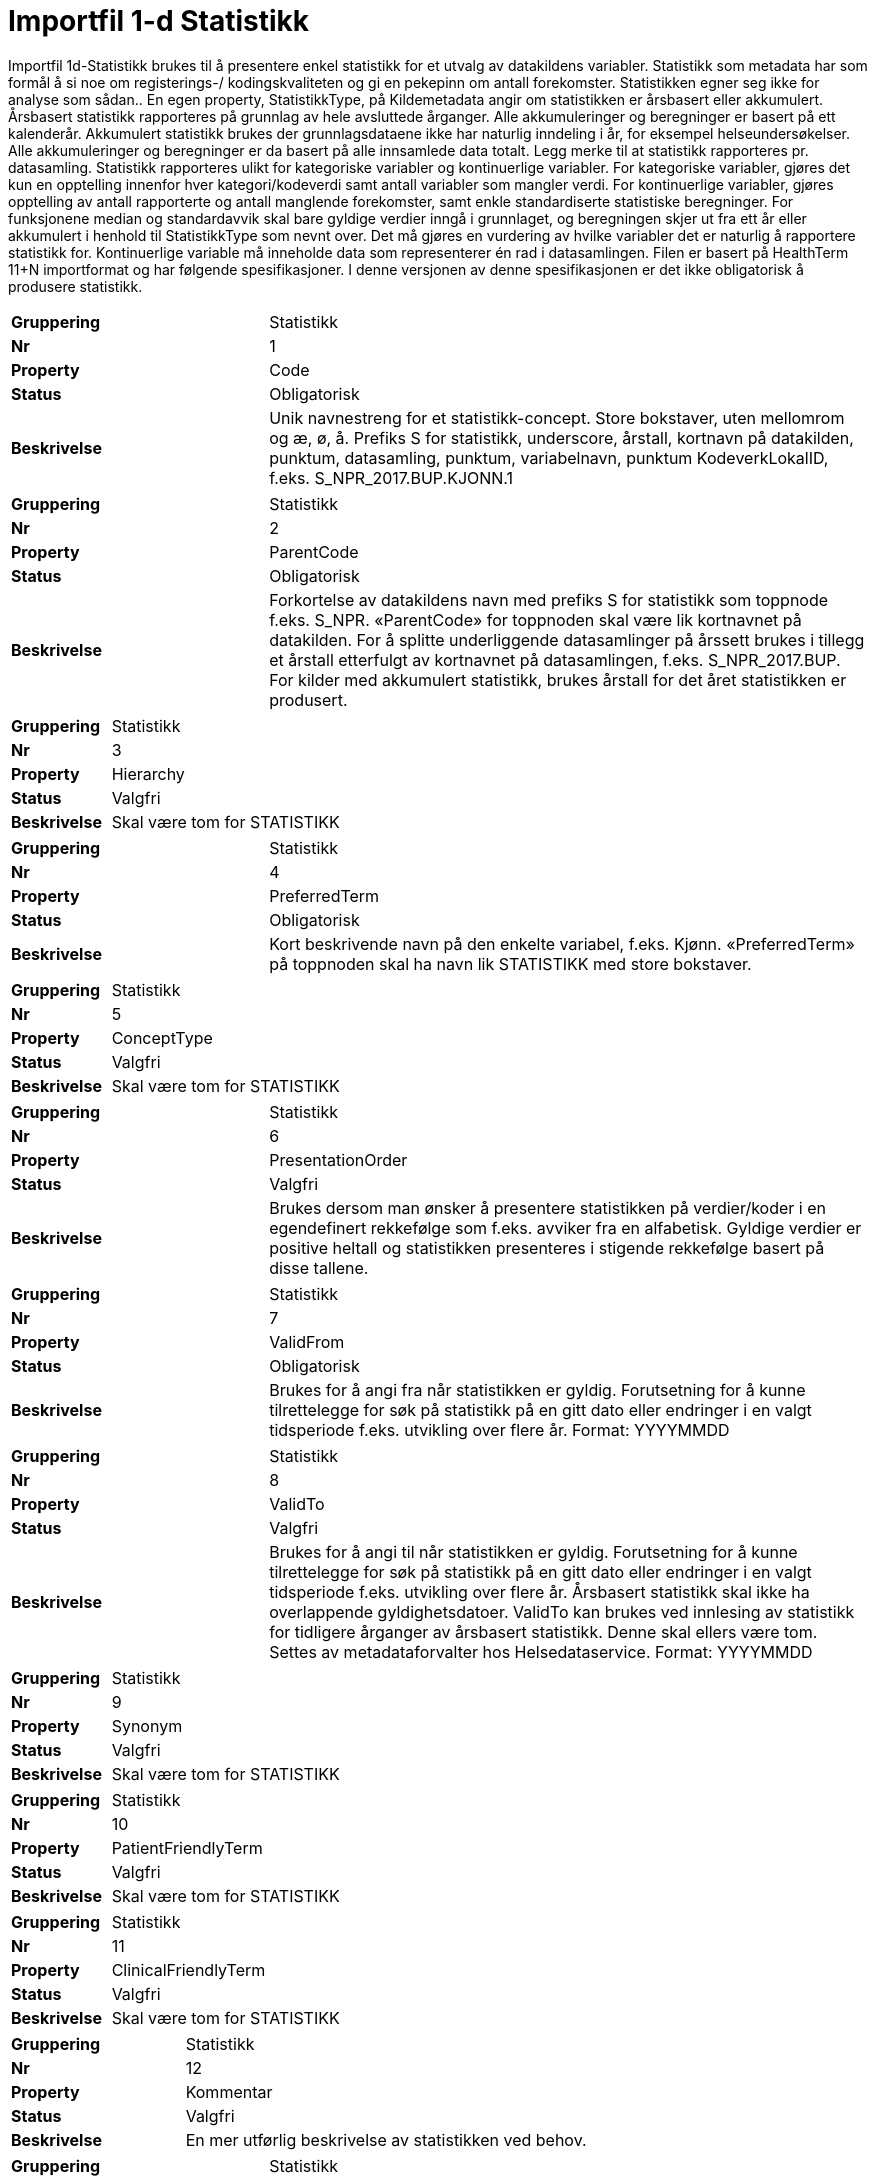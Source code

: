 = Importfil 1-d Statistikk [[importfil_1d]]

Importfil 1d-Statistikk brukes til å presentere enkel statistikk for et utvalg av datakildens variabler.
Statistikk som metadata har som formål å si noe om registerings-/ kodingskvaliteten og gi en pekepinn om antall forekomster. Statistikken egner
seg ikke for analyse som sådan..
En egen property, StatistikkType, på Kildemetadata angir om statistikken er årsbasert eller akkumulert. Årsbasert statistikk rapporteres på
grunnlag av hele avsluttede årganger. Alle akkumuleringer og beregninger er basert på ett kalenderår. Akkumulert statistikk brukes der
grunnlagsdataene ikke har naturlig inndeling i år, for eksempel helseundersøkelser. Alle akkumuleringer og beregninger er da basert på alle
innsamlede data totalt. Legg merke til at statistikk rapporteres pr. datasamling.
Statistikk rapporteres ulikt for kategoriske variabler og kontinuerlige variabler. For kategoriske variabler, gjøres det kun en opptelling innenfor
hver kategori/kodeverdi samt antall variabler som mangler verdi. For kontinuerlige variabler, gjøres opptelling av antall rapporterte og antall
manglende forekomster, samt enkle standardiserte statistiske beregninger. For funksjonene median og standardavvik skal bare gyldige verdier
inngå i grunnlaget, og beregningen skjer ut fra ett år eller akkumulert i henhold til StatistikkType som nevnt over.
Det må gjøres en vurdering av hvilke variabler det er naturlig å rapportere statistikk for. Kontinuerlige variable må inneholde data som
representerer én rad i datasamlingen.
Filen er basert på HealthTerm 11+N importformat og har følgende spesifikasjoner.
I denne versjonen av denne spesifikasjonen er det ikke obligatorisk å produsere statistikk. 

[cols="30s,70d"]
|===
| Gruppering | Statistikk
| Nr | 1
| Property | Code
| Status | Obligatorisk
| Beskrivelse | Unik navnestreng for et statistikk-concept. Store bokstaver, uten mellomrom og æ, ø, å. Prefiks S for statistikk, underscore, årstall, kortnavn på datakilden, punktum, datasamling, punktum, variabelnavn, punktum KodeverkLokalID, f.eks. S_NPR_2017.BUP.KJONN.1
|===
[cols="30s,70d"]
|===
| Gruppering | Statistikk
| Nr | 2
| Property | ParentCode
| Status | Obligatorisk
| Beskrivelse | Forkortelse av datakildens navn med prefiks S for statistikk som toppnode f.eks. S_NPR. «ParentCode» for toppnoden skal være lik kortnavnet på datakilden. For å splitte underliggende datasamlinger på årssett brukes i tillegg et årstall etterfulgt av kortnavnet på datasamlingen, f.eks. S_NPR_2017.BUP. For kilder med akkumulert statistikk, brukes årstall for det året statistikken er produsert.
|===
[cols="30s,70d"]
|===
| Gruppering | Statistikk
| Nr | 3
| Property | Hierarchy
| Status | Valgfri
| Beskrivelse | Skal være tom for STATISTIKK
|===
[cols="30s,70d"]
|===
| Gruppering | Statistikk
| Nr | 4
| Property | PreferredTerm
| Status | Obligatorisk
| Beskrivelse | Kort beskrivende navn på den enkelte variabel, f.eks. Kjønn. «PreferredTerm» på toppnoden skal ha navn lik STATISTIKK med store bokstaver.
|===
[cols="30s,70d"]
|===
| Gruppering | Statistikk
| Nr | 5
| Property | ConceptType
| Status | Valgfri
| Beskrivelse | Skal være tom for STATISTIKK
|===
[cols="30s,70d"]
|===
| Gruppering | Statistikk
| Nr | 6
| Property | PresentationOrder
| Status | Valgfri
| Beskrivelse | Brukes dersom man ønsker å presentere statistikken på verdier/koder i en egendefinert rekkefølge som f.eks. avviker fra en alfabetisk. Gyldige verdier er positive heltall og statistikken presenteres i stigende rekkefølge basert på disse tallene.
|===
[cols="30s,70d"]
|===
| Gruppering | Statistikk
| Nr | 7
| Property | ValidFrom
| Status | Obligatorisk
| Beskrivelse | Brukes for å angi fra når statistikken er gyldig. Forutsetning for å kunne tilrettelegge for søk på statistikk på en gitt dato eller endringer i en valgt tidsperiode f.eks. utvikling over flere år. Format: YYYYMMDD
|===
[cols="30s,70d"]
|===
| Gruppering | Statistikk
| Nr | 8
| Property | ValidTo
| Status | Valgfri
| Beskrivelse | Brukes for å angi til når statistikken er gyldig. Forutsetning for å kunne tilrettelegge for søk på statistikk på en gitt dato eller endringer i en valgt tidsperiode f.eks. utvikling over flere år. Årsbasert statistikk skal ikke ha overlappende gyldighetsdatoer. ValidTo kan brukes ved innlesing av statistikk for tidligere årganger av årsbasert statistikk. Denne skal ellers være tom. Settes av metadataforvalter hos Helsedataservice. Format: YYYYMMDD
|===
[cols="30s,70d"]
|===
| Gruppering | Statistikk
| Nr | 9
| Property | Synonym
| Status | Valgfri
| Beskrivelse | Skal være tom for STATISTIKK
|===
[cols="30s,70d"]
|===
| Gruppering | Statistikk
| Nr | 10
| Property | PatientFriendlyTerm
| Status | Valgfri
| Beskrivelse | Skal være tom for STATISTIKK
|===
[cols="30s,70d"]
|===
| Gruppering | Statistikk
| Nr | 11
| Property | ClinicalFriendlyTerm
| Status | Valgfri
| Beskrivelse | Skal være tom for STATISTIKK
|===
[cols="30s,70d"]
|===
| Gruppering | Statistikk
| Nr | 12
| Property | Kommentar
| Status | Valgfri
| Beskrivelse | En mer utførlig beskrivelse av statistikken ved behov.
|===
[cols="30s,70d"]
|===
| Gruppering | Statistikk
| Nr | 13
| Property | SisteOppdaterteAarssett
| Status | Obligatorisk
| Beskrivelse | Året statistikken gjelder for. Brukes for enklere å kunne filtrere på årssett. Kompletterer «ValidFrom» og «ValidTo».
|===
[cols="30s,70d"]
|===
| Gruppering | Statistikk
| Nr | 14
| Property | GyldigeTilfeller
| Status | Obligatorisk
| Beskrivelse | Antall rapportert inn totalt
|===
[cols="30s,70d"]
|===
| Gruppering | Statistikk
| Nr | 15
| Property | ManglendeTilfeller
| Status | Anbefalt
| Beskrivelse | Antall som mangler innrapportering («NULL-forekomster i datagrunnlaget»)
|===
[cols="30s,70d"]
|===
| Gruppering | Statistikk
| Nr | 16
| Property | Desimaler
| Status | Valgfri
| Beskrivelse | Antall desimaler avrundet til
|===
[cols="30s,70d"]
|===
| Gruppering | Statistikk
| Nr | 17
| Property | Prosentandel
| Status | Valgfri
| Beskrivelse | Dersom beregnet i kilden
|===
[cols="30s,70d"]
|===
| Gruppering | Statistikk
| Nr | 18
| Property | MIN
| Status | Valgfri
| Beskrivelse | Minimum
|===
[cols="30s,70d"]
|===
| Gruppering | Statistikk
| Nr | 19
| Property | MAX
| Status | Valgfri
| Beskrivelse | Maksimum
|===
[cols="30s,70d"]
|===
| Gruppering | Statistikk
| Nr | 20
| Property | AVG
| Status | Valgfri
| Beskrivelse | Gjennomsnitt
|===
[cols="30s,70d"]
|===
| Gruppering | Statistikk
| Nr | 21
| Property | STD
| Status | Valgfri
| Beskrivelse | Standardavvik. Det er registerets populasjon/innsamlende data som avgjør om dette er standard avvik for populasjon eller innsamlede data.
|===
[cols="30s,70d"]
|===
| Gruppering | Statistikk
| Nr | 22
| Property | MED
| Status | Valgfri
| Beskrivelse | Median
|===
[cols="30s,70d"]
|===
| Gruppering | Statistikk
| Nr | 23
| Property | KodeverkLokalID
| Status | Valgfri
| Beskrivelse | Lokal ID for kodeverket og koden, f.eks. 1 eller 2 for hhv Mann og Kvinne.
|===
[cols="30s,70d"]
|===
| Gruppering | Statistikk
| Nr | 24-N
| Property | Mulige tilleggsproperties
| Status | Valgfri
| Beskrivelse | Gir mulighet for å legge til ytterligere properties ved behov.
|===